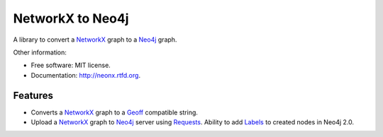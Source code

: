 ===============================
NetworkX to Neo4j
===============================

.. image:: https://badge.fury.io/py/neonx.png
    :target: http://badge.fury.io/py/neonx

.. image:: https://travis-ci.org/ducky427/neonx.png?branch=master
        :target: https://travis-ci.org/ducky427/neonx

.. image:: https://pypip.in/d/neonx/badge.png
        :target: https://crate.io/packages/neonx?version=latest

.. image:: https://coveralls.io/repos/ducky427/neonx/badge.png?branch=master
        :target: https://coveralls.io/r/ducky427/neonx?branch=master


A library to convert a `NetworkX <http://networkx.github.io/>`_ graph to a `Neo4j <http://www.neo4j.org>`_ graph.


Other information:

* Free software: MIT license.
* Documentation: http://neonx.rtfd.org.

Features
--------

* Converts a `NetworkX <http://networkx.github.io/>`_ graph to a `Geoff <http://book.py2neo.org/en/latest/geoff/>`_ compatible string.

* Upload a `NetworkX <http://networkx.github.io/>`_ graph to `Neo4j <http://www.neo4j.org>`_ server using `Requests <https://pypi.python.org/pypi/requests>`_. Ability to add `Labels <http://bit.ly/1fo5324>`_ to created nodes in Neo4j 2.0.
